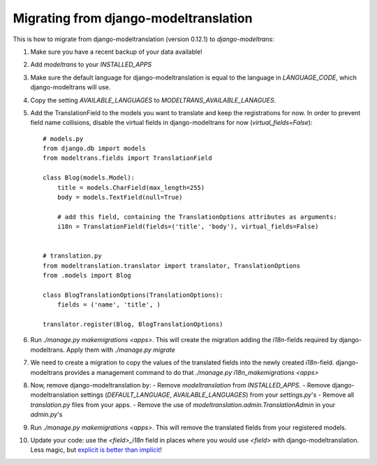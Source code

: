 Migrating from django-modeltranslation
======================================

This is how to migrate from django-modeltranslation (version 0.12.1) to
`django-modeltrans`:

#. Make sure you have a recent backup of your data available!
#. Add `modeltrans` to your `INSTALLED_APPS`
#. Make sure the default language for django-modeltranslation is equal to the
   language in `LANGUAGE_CODE`, which django-modeltrans will use.
#. Copy the setting `AVAILABLE_LANGUAGES` to `MODELTRANS_AVAILABLE_LANAGUES`.
#. Add the TranslationField to the models you want to translate and keep the registrations
   for now. In order to prevent field name collisions, disable the virtual fields in django-modeltrans
   for now (`virtual_fields=False`)::

    # models.py
    from django.db import models
    from modeltrans.fields import TranslationField

    class Blog(models.Model):
        title = models.CharField(max_length=255)
        body = models.TextField(null=True)

        # add this field, containing the TranslationOptions attributes as arguments:
        i18n = TranslationField(fields=('title', 'body'), virtual_fields=False)


    # translation.py
    from modeltranslation.translator import translator, TranslationOptions
    from .models import Blog

    class BlogTranslationOptions(TranslationOptions):
        fields = ('name', 'title', )

    translator.register(Blog, BlogTranslationOptions)

#. Run `./manage.py makemigrations <apps>`. This will create the
   migration adding the `i18n`-fields required by django-modeltrans. Apply
   them with `./manage.py migrate`
#. We need to create a migration to copy the values of the translated
   fields into the newly created `i18n`-field. django-modeltrans provides
   a management command to do that `./manage.py i18n_makemigrations <apps>`
#. Now, remove django-modeltranslation by:
   - Remove `modeltranslation` from `INSTALLED_APPS`.
   - Remove django-modeltranslation settings (`DEFAULT_LANGUAGE`, `AVAILABLE_LANGUAGES`) from your `settings.py`'s
   - Remove all `translation.py` files from your apps.
   - Remove the use of `modeltranslation.admin.TranslationAdmin` in your `admin.py`'s

#. Run `./manage.py makemigrations <apps>`. This will remove the translated
   fields from your registered models.
#. Update your code: use  the `<field>_i18n` field in places where you would use `<field>`
   with django-modeltranslation. Less magic, but
   `explicit is better than implicit <https://www.python.org/dev/peps/pep-0020/>`_!

